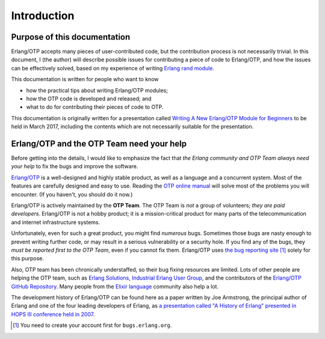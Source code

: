 Introduction
============

Purpose of this documentation
-----------------------------

Erlang/OTP accepts many pieces of user-contributed code, but the
contribution process is not necessarily trivial. In this document, I
(the author) will describe possible issues for contributing a piece of
code to Erlang/OTP, and how the issues can be effectively solved, based
on my experience of writing `Erlang rand module
<http://erlang.org/doc/man/rand.html>`_.

This documentation is written for people who want to know

* how the practical tips about writing Erlang/OTP modules;
* how the OTP code is developed and released; and
* what to do for contributing their pieces of code to OTP.

This documentation is originally written for a presentation called
`Writing A New Erlang/OTP Module for Beginners
<http://www.erlang-factory.com/sfbay2017/kenji-rikitake.html>`_ to be
held in March 2017, including the contents which are not necessarily
suitable for the presentation.
  
Erlang/OTP and the OTP Team need your help
------------------------------------------

Before getting into the details, I would like to emphasize the fact that
*the Erlang community and OTP Team always need your help* to fix the bugs
and improve the software.

`Erlang/OTP <http://www.erlang.org/>`_ is a well-designed and highly
stable product, as well as a language and a concurrent system. Most of
the features are carefully designed and easy to use. Reading the `OTP
online manual <http://www.erlang.org/doc/>`_ will solve most of the
problems you will encounter. (If you haven't, you should do it now.)

Erlang/OTP is actively maintained by the **OTP Team**. The OTP Team is
*not* a group of volunteers; *they are paid developers*. Erlang/OTP is
not a hobby product; it is a mission-critical product for many parts of
the telecommunication and internet infrastructure systems.

Unfortunately, even for such a great product, you might find *numerous*
bugs. Sometimes those bugs are nasty enough to prevent writing further
code, or may result in a serious vulnerability or a security hole. If
you find any of the bugs, they *must be reported first to the OTP Team*,
even if you cannot fix them. Erlang/OTP uses `the bug reporting site
<https://bugs.erlang.org/>`_ [#intro1]_ solely for this purpose.

Also, OTP team has been chronically understaffed, so their bug fixing
resources are limited. Lots of other people are helping the OTP team,
such as `Erlang Solutions <https://www.erlang-solutions.com/>`_,
`Industrial Erlang User Group
<http://erlangcentral.org/industrial-erlang-user-group/>`_, and the
contributors of the `Erlang/OTP GitHub Repository
<https://github.com/erlang/otp/>`_. Many people from the `Elixir
language <http://elixir-lang.org/>`_ community also help a lot.

The development history of Erlang/OTP can be found here as a paper
written by Joe Armstrong, the principal author of Erlang and one of the
four leading developers of Erlang, as `a presentation called "A History
of Erlang" presented in HOPS III conference held in 2007
<https://doi.org/10.1145/1238844.1238850>`_.

.. rubric: Footnotes

.. [#intro1] You need to create your account first for ``bugs.erlang.org``.

